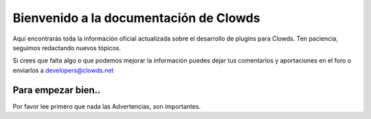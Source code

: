Bienvenido a la documentación de Clowds
=======================================

Aquí encontrarás toda la información oficial actualizada sobre el
desarrollo de plugins para Clowds. Ten paciencia, seguimos redactando
nuevos tópicos.

Si crees que falta algo o que podemos mejorar la información puedes
dejar tus comentarios y aportaciones en el foro o enviarlos a
`developers@clowds.net`_

Para empezar bien..
-------------------

Por favor lee primero que nada las Advertencias, son importantes.

.. _developers@clowds.net: developers@clowds.net
